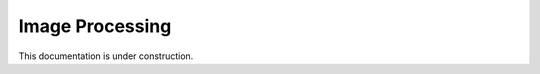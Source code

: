 ============
Image Processing
============
This documentation is under construction.

.. doxygenclass:: imageprocessing
	:members:
	:private-members: